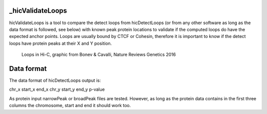 .. _hicValidateLoops:

_hicValidateLoops
=================

.. argparse::
   :ref: hicexplorer.hicValidateLoops.parse_arguments
   :prog: hicValidateLoops


hicValidateLoops is a tool to compare the detect loops from hicDetectLoops (or from any other software as long as the data format is followed, see below) 
with known peak protein locations to validate if the computed loops do have the expected anchor points. Loops are usually bound by CTCF or Cohesin, 
therefore it is important to know if the detect loops have protein peaks at their X and Y position.

.. figure:: ../../images/loops_bonec_cavalli.png

    Loops in Hi-C, graphic from Bonev & Cavalli, Nature Reviews Genetics 2016


Data format
===========

The data format of hicDetectLoops output is:

chr_x start_x end_x chr_y start_y end_y p-value

As protein input narrowPeak or broadPeak files are tested. However, as long as the protein data contains in the first three columns the
chromosome, start and end it should work too.


